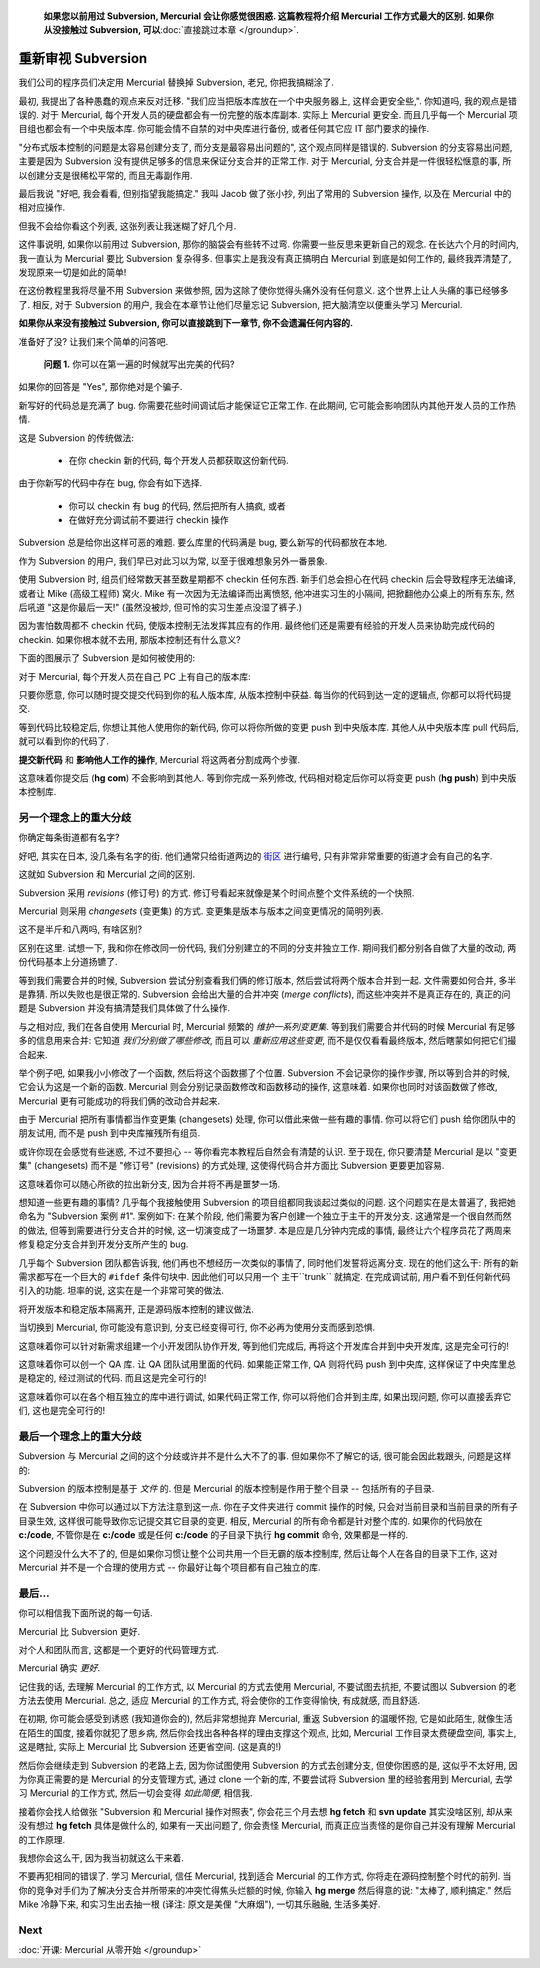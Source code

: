 ﻿.. epigraph::

    **如果您以前用过 Subversion, Mercurial 会让你感觉很困惑. 这篇教程将介绍 Mercurial 工作方式最大的区别. 如果你从没接触过 Subversion, 可以**:doc:`直接跳过本章 </groundup>`.

====================
重新审视 Subversion
====================

我们公司的程序员们决定用 Mercurial 替换掉 Subversion, 老兄, 你把我搞糊涂了.

最初, 我提出了各种愚蠢的观点来反对迁移. "我们应当把版本库放在一个中央服务器上, 这样会更安全些,". 你知道吗, 我的观点是错误的. 对于 Mercurial, 每个开发人员的硬盘都会有一份完整的版本库副本. 实际上 Mercurial 更安全. 而且几乎每一个 Mercurial 项目组也都会有一个中央版本库. 你可能会情不自禁的对中央库进行备份, 或者任何其它应 IT 部门要求的操作.

"分布式版本控制的问题是太容易创建分支了, 而分支是最容易出问题的", 这个观点同样是错误的. Subversion 的分支容易出问题, 主要是因为 Subversion 没有提供足够多的信息来保证分支合并的正常工作. 对于 Mercurial, 分支合并是一件很轻松惬意的事, 所以创建分支是很稀松平常的, 而且无毒副作用.

最后我说 "好吧, 我会看看, 但别指望我能搞定." 我叫 Jacob 做了张小抄, 列出了常用的 Subversion 操作, 以及在 Mercurial 中的相对应操作.

但我不会给你看这个列表, 这张列表让我迷糊了好几个月.

这件事说明, 如果你以前用过 Subversion, 那你的脑袋会有些转不过弯. 你需要一些反思来更新自己的观念. 在长达六个月的时间内, 我一直认为 Mercurial 要比 Subversion 复杂得多. 但事实上是我没有真正搞明白 Mercurial 到底是如何工作的, 最终我弄清楚了, 发现原来一切是如此的简单!

在这份教程里我将尽量不用 Subversion 来做参照, 因为这除了使你觉得头痛外没有任何意义. 这个世界上让人头痛的事已经够多了. 相反, 对于 Subversion 的用户, 我会在本章节让他们尽量忘记 Subversion, 把大脑清空以便重头学习 Mercurial.

**如果你从来没有接触过 Subversion, 你可以直接跳到下一章节, 你不会遗漏任何内容的.**

准备好了没? 让我们来个简单的问答吧.

  **问题 1.** 你可以在第一遍的时候就写出完美的代码?

如果你的回答是 "Yes", 那你绝对是个骗子. 

新写好的代码总是充满了 bug. 你需要花些时间调试后才能保证它正常工作. 在此期间, 它可能会影响团队内其他开发人员的工作热情.

这是 Subversion 的传统做法:

  * 在你 checkin 新的代码, 每个开发人员都获取这份新代码.

由于你新写的代码中存在 bug, 你会有如下选择.

  * 你可以 checkin 有 bug 的代码, 然后把所有人搞疯, 或者
  * 在做好充分调试前不要进行 checkin 操作

Subversion  总是给你出这样可恶的难题. 要么库里的代码满是 bug, 要么新写的代码都放在本地.

作为 Subversion 的用户, 我们早已对此习以为常, 以至于很难想象另外一番景象.

使用 Subversion 时, 组员们经常数天甚至数星期都不 checkin 任何东西. 新手们总会担心在代码 checkin 后会导致程序无法编译, 或者让 Mike (高级工程师) 窝火. Mike 有一次因为无法编译而出离愤怒, 他冲进实习生的小隔间, 把掀翻他办公桌上的所有东东, 然后吼道 "这是你最后一天!" (虽然没被炒, 但可怜的实习生差点没湿了裤子.)

因为害怕数周都不 checkin 代码, 使版本控制无法发挥其应有的作用. 最终他们还是需要有经验的开发人员来协助完成代码的 checkin. 如果你根本就不去用, 那版本控制还有什么意义?

下面的图展示了 Subversion 是如何被使用的:

.. image:: _images/00-svn.png

对于 Mercurial, 每个开发人员在自己 PC 上有自己的版本库:

.. image:: _images/00-hg.png

只要你愿意, 你可以随时提交提交代码到你的私人版本库, 从版本控制中获益. 每当你的代码到达一定的逻辑点, 你都可以将代码提交.

等到代码比较稳定后, 你想让其他人使用你的新代码, 你可以将你所做的变更 push 到中央版本库. 其他人从中央版本库 pull 代码后, 就可以看到你的代码了.

**提交新代码** 和 **影响他人工作的操作**, Mercurial 将这两者分割成两个步骤.

这意味着你提交后 (**hg com**) 不会影响到其他人. 等到你完成一系列修改, 代码相对稳定后你可以将变更 push (**hg push**) 到中央版本控制库.

另一个理念上的重大分歧
-----------------------

你确定每条街道都有名字?

好吧, 其实在日本, 没几条有名字的街. 他们通常只给街道两边的 `街区 <http://sivers.org/jadr>`_ 进行编号, 只有非常非常重要的街道才会有自己的名字.

.. image:: _images/00-tokyo.png

这就如 Subversion 和 Mercurial 之间的区别.

Subversion 采用 *revisions* (修订号) 的方式. 修订号看起来就像是某个时间点整个文件系统的一个快照.

Mercurial 则采用 *changesets* (变更集) 的方式. 变更集是版本与版本之间变更情况的简明列表.

这不是半斤和八两吗, 有啥区别?

区别在这里. 试想一下, 我和你在修改同一份代码, 我们分别建立的不同的分支并独立工作. 期间我们都分别各自做了大量的改动, 两份代码基本上分道扬镳了.

等到我们需要合并的时候, Subversion 尝试分别查看我们俩的修订版本, 然后尝试将两个版本合并到一起. 文件需要如何合并, 多半是靠猜. 所以失败也是很正常的. Subversion 会给出大量的合并冲突 (*merge conflicts*), 而这些冲突并不是真正存在的, 真正的问题是 Subversion 并没有搞清楚我们具体做了什么操作.

与之相对应, 我们在各自使用 Mercurial 时, Mercurial 频繁的 *维护一系列变更集*. 等到我们需要合并代码的时候 Mercurial  有足够多的信息用来合并: 它知道 *我们分别做了哪些修改*, 而且可以 *重新应用这些变更*, 而不是仅仅看看最终版本, 然后瞎蒙如何把它们撮合起来.

举个例子吧, 如果我小小修改了一个函数, 然后将这个函数挪了个位置. Subversion 不会记录你的操作步骤, 所以等到合并的时候, 它会认为这是一个新的函数. Mercurial 则会分别记录函数修改和函数移动的操作, 这意味着. 如果你也同时对该函数做了修改, Mercurial 更有可能成功的将我们俩的改动合并起来.

由于 Mercurial 把所有事情都当作变更集 (changesets) 处理, 你可以借此来做一些有趣的事情. 你可以将它们 push 给你团队中的朋友试用, 而不是 push 到中央库摧残所有组员.

或许你现在会感觉有些迷惑, 不过不要担心 -- 等你看完本教程后自然会有清楚的认识. 至于现在, 你只要清楚 Mercurial 是以 "变更集" (changesets) 而不是 "修订号" (revisions) 的方式处理, 这使得代码合并方面比 Subversion 更要更加容易.

这意味着你可以随心所欲的拉出新分支, 因为合并将不再是噩梦一场.

想知道一些更有趣的事情? 几乎每个我接触使用 Subversion 的项目组都同我谈起过类似的问题. 这个问题实在是太普遍了, 我把她命名为 "Subversion 案例 #1". 案例如下: 在某个阶段, 他们需要为客户创建一个独立于主干的开发分支. 这通常是一个很自然而然的做法, 但等到需要进行分支合并的时候, 这一切演变成了一场噩梦. 本是应是几分钟内完成的事情, 最终让六个程序员花了两周来修复稳定分支合并到开发分支所产生的 bug.

几乎每个 Subversion 团队都告诉我, 他们再也不想经历一次类似的事情了, 同时他们发誓将远离分支. 现在的他们这么干: 所有的新需求都写在一个巨大的 ``#ifdef`` 条件句块中. 因此他们可以只用一个 主干``trunk`` 就搞定. 在完成调试前, 用户看不到任何新代码引入的功能. 坦率的说, 这实在是一个非常可笑的做法.

将开发版本和稳定版本隔离开, 正是源码版本控制的建议做法.

当切换到 Mercurial, 你可能没有意识到, 分支已经变得可行, 你不必再为使用分支而感到恐惧.

这意味着你可以针对新需求组建一个小开发团队协作开发, 等到他们完成后, 再将这个开发库合并到中央开发库, 这是完全可行的!

这意味着你可以创一个 QA 库. 让 QA 团队试用里面的代码. 如果能正常工作, QA 则将代码 push 到中央库, 这样保证了中央库里总是稳定的, 经过测试的代码. 而且这是完全可行的!

这意味着你可以在各个相互独立的库中进行调试, 如果代码正常工作, 你可以将他们合并到主库, 如果出现问题, 你可以直接丢弃它们, 这也是完全可行的!

最后一个理念上的重大分歧
------------------------

Subversion 与 Mercurial 之间的这个分歧或许并不是什么大不了的事. 但如果你不了解它的话, 很可能会因此栽跟头, 问题是这样的:

Subversion 的版本控制是基于 *文件* 的. 但是 Mercurial 的版本控制是作用于整个目录 -- 包括所有的子目录.

在 Subversion 中你可以通过以下方法注意到这一点. 你在子文件夹进行 commit 操作的时候, 只会对当前目录和当前目录的所有子目录生效, 这样很可能导致你忘记提交其它目录的变更. 相反, Mercurial 的所有命令都是针对整个库的. 如果你的代码放在 **c:/code**, 不管你是在 **c:/code** 或是任何 **c:/code** 的子目录下执行 **hg commit** 命令, 效果都是一样的.

这个问题没什么大不了的, 但是如果你习惯让整个公司共用一个巨无霸的版本控制库, 然后让每个人在各自的目录下工作, 这对 Mercurial 并不是一个合理的使用方式 -- 你最好让每个项目都有自己独立的库.

最后...
--------

你可以相信我下面所说的每一句话.

Mercurial 比 Subversion 更好.

对个人和团队而言, 这都是一个更好的代码管理方式.

Mercurial 确实 *更好*.

记住我的话, 去理解 Mercurial 的工作方式, 以 Mercurial 的方式去使用 Mercurial, 不要试图去抗拒, 不要试图以 Subversion 的老方法去使用 Mercurial. 总之, 适应 Mercurial 的工作方式, 将会使你的工作变得愉快, 有成就感, 而且舒适.

在初期, 你可能会感受到诱惑 (我知道你会的), 然后非常想抛弃 Mercurial, 重返 Subversion 的温暖怀抱, 它是如此陌生, 就像生活在陌生的国度, 接着你就犯了思乡病, 然后你会找出各种各样的理由支撑这个观点, 比如, Mercurial 工作目录太费硬盘空间, 事实上, 这是瞎扯, 实际上 Mercurial 比 Subversion 还更省空间. (这是真的!)

然后你会继续走到 Subversion 的老路上去, 因为你试图使用 Subversion 的方式去创建分支, 但使你困惑的是, 这似乎不太好用, 因为你真正需要的是 Mercurial 的分支管理方式, 通过 clone 一个新的库, 不要尝试将 Subversion 里的经验套用到 Mercurial, 去学习 Mercurial 的工作方式, 然后一切会变得 *如此简便*, 相信我.

接着你会找人给做张 "Subversion 和 Mercurial 操作对照表", 你会花三个月去想 **hg fetch** 和 **svn update** 其实没啥区别, 却从来没有想过 **hg fetch** 具体是做什么的, 如果有一天出问题了, 你会责怪 Mercurial, 而真正应当责怪的是你自己并没有理解 Mercurial 的工作原理.

我想你会这么干, 因为我当初就这么干来着.

不要再犯相同的错误了. 学习 Mercurial, 信任 Mercurial, 找到适合 Mercurial 的工作方式, 你将走在源码控制整个时代的前列. 当你的竞争对手们为了解决分支合并所带来的冲突忙得焦头烂额的时候, 你输入 **hg merge** 然后得意的说: "太棒了, 顺利搞定." 然后 Mike 冷静下来, 和实习生出去抽一根 (译注: 原文是美俚 "大麻烟"), 一切其乐融融, 生活多美好.

Next
----------

:doc:`开课: Mercurial 从零开始 </groundup>`